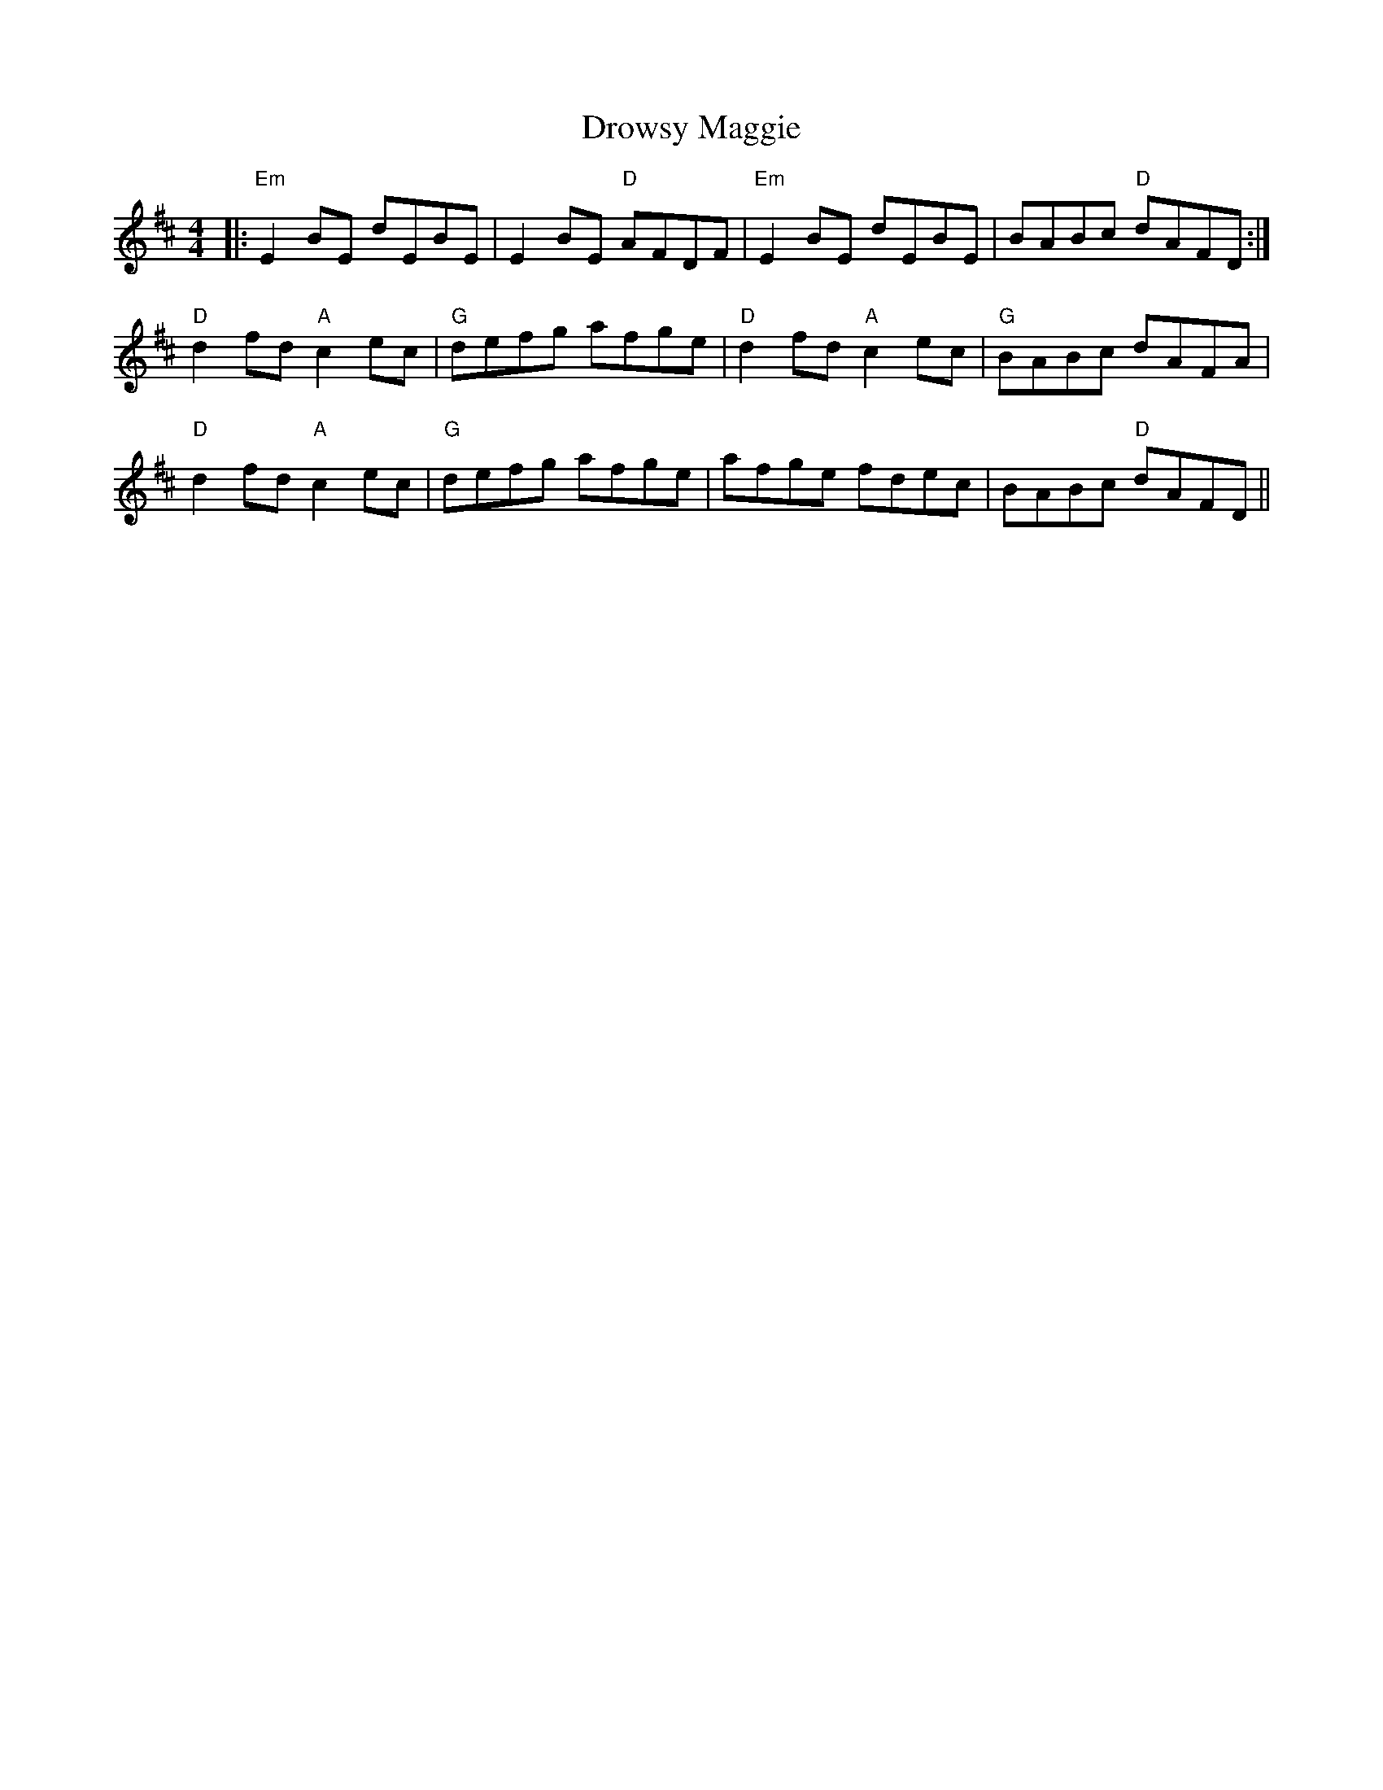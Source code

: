 X: 10914
T: Drowsy Maggie
R: reel
M: 4/4
K: Edorian
|:"Em"E2BE dEBE|E2BE "D"AFDF|"Em"E2BE dEBE|BABc "D"dAFD:|
"D"d2fd "A"c2ec|"G"defg afge|"D"d2fd "A"c2ec|"G"BABc dAFA|
"D"d2fd "A"c2ec|"G"defg afge|afge fdec|BABc "D"dAFD||

